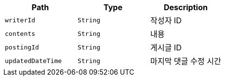 |===
|Path|Type|Description

|`+writerId+`
|`+String+`
|작성자 ID

|`+contents+`
|`+String+`
|내용

|`+postingId+`
|`+String+`
|게시글 ID

|`+updatedDateTime+`
|`+String+`
|마지막 댓글 수정 시간

|===